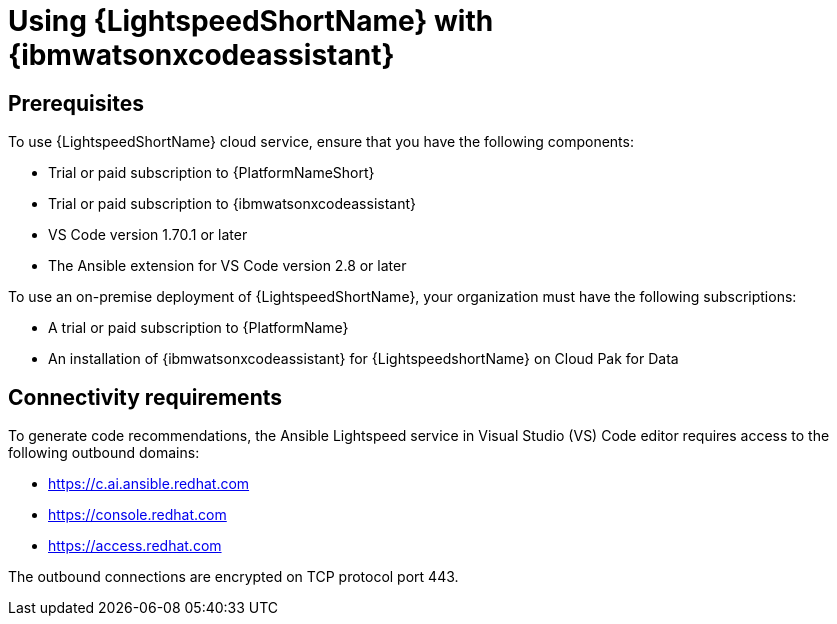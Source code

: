 :_content-type: CONCEPT

[id="lightspeed-process_{context}"]

= Using {LightspeedShortName} with {ibmwatsonxcodeassistant}

== Prerequisites

To use {LightspeedShortName} cloud service, ensure that you have the following components:

* Trial or paid subscription to {PlatformNameShort}
* Trial or paid subscription to {ibmwatsonxcodeassistant}
* VS Code version 1.70.1 or later
* The Ansible extension for VS Code version 2.8 or later

To use an on-premise deployment of {LightspeedShortName}, your organization must have the following subscriptions:

* A trial or paid subscription to {PlatformName} 

* An installation of {ibmwatsonxcodeassistant} for {LightspeedshortName} on Cloud Pak for Data

== Connectivity requirements
To generate code recommendations, the Ansible Lightspeed service in Visual Studio (VS) Code editor requires access to the following outbound domains:

* https://c.ai.ansible.redhat.com
* https://console.redhat.com
* https://access.redhat.com

The outbound connections are encrypted on TCP protocol port 443.


